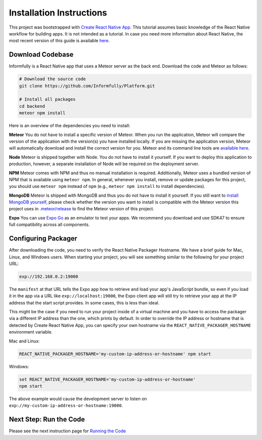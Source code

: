 Installation Instructions
=========================

This project was bootstrapped with `Create React Native App <https://github.com/react-community/create-react-native-app>`_.
This tutorial assumes basic knowledge of the React Native workflow for building apps.
It is not intended as a tutorial.
In case you need more information about React Native, the most recent version of this guide is available `here <https://github.com/expo/create-react-native-app/blob/master/README.md>`_.

.. _installation:

Download Codebase
-----------------

Informfully is a React Native app that uses a Meteor server as the back end. Download the code and Meteor as follows:

.. code-block:: console

    # Download the source code
    git clone https://github.com/Informfully/Platform.git

    # Install all packages
    cd backend
    meteor npm install

Here is an overview of the dependencies you need to install:

**Meteor** You do not have to install a specific version of Meteor.
When you run the application, Meteor will compare the version of the application with the version(s) you have installed locally.
If you are missing the application version, Meteor will automatically download and install the correct version for you.
Meteor and its command line tools are `available here <https://www.meteor.com/install>`_.

**Node** Meteor is shipped together with Node. 
You do not have to install it yourself.
If you want to deploy this application to production, however, a separate installation of Node will be required on the deployment server.

**NPM** Meteor comes with NPM and thus no manual installation is required.
Additionally, Meteor uses a bundled version of NPM that is available using ``meteor npm``.
In general, whenever you install, remove or update packages for this project, you should use ``meteor npm`` instead of ``npm`` (e.g., ``meteor npm install`` to install dependencies).

**MongoDB** Meteor is shipped with MongoDB and thus you do not have to install it yourself.
If you still want to `install MongoDB yourself <https://docs.mongodb.com/manual/installation>`_, please check whether the version you want to install is compatible with the Meteor version this project uses in `.meteor/release <https://github.com/Informfully/Platform/blob/main/backend/.meteor/release>`_ to find the Meteor version of this project.

**Expo** You can use `Expo Go <https://expo.dev/go>`_ as an emulator to test your apps.
We recommend you download and use SDK47 to ensure full compatibility across all components.

Configuring Packager
--------------------

After downloading the code, you need to verify the React Native Packager Hostname. We have a brief guide for Mac, Linux, and Windows users.
When starting your project, you will see something similar to the following for your project URL:

.. code-block:: console
    
    exp://192.168.0.2:19000

The ``manifest`` at that URL tells the Expo app how to retrieve and load your app's JavaScript bundle, so even if you load it in the app via a URL like ``exp://localhost:19000``, the Expo client app will still try to retrieve your app at the IP address that the start script provides.
In some cases, this is less than ideal.

This might be the case if you need to run your project inside of a virtual machine and you have to access the packager via a different IP address than the one, which prints by default.
In order to override the IP address or hostname that is detected by Create React Native App, you can specify your own hostname via the ``REACT_NATIVE_PACKAGER_HOSTNAME`` environment variable.

Mac and Linux:

.. code-block:: console

    REACT_NATIVE_PACKAGER_HOSTNAME='my-custom-ip-address-or-hostname' npm start

Windows:

.. code-block:: console

    set REACT_NATIVE_PACKAGER_HOSTNAME='my-custom-ip-address-or-hostname'
    npm start

The above example would cause the development server to listen on ``exp://my-custom-ip-address-or-hostname:19000``.


Next Step: Run the Code
-------------------------

Please see the next instruction page for `Running the Code <https://informfully.readthedocs.io/en/latest/development.html>`_
